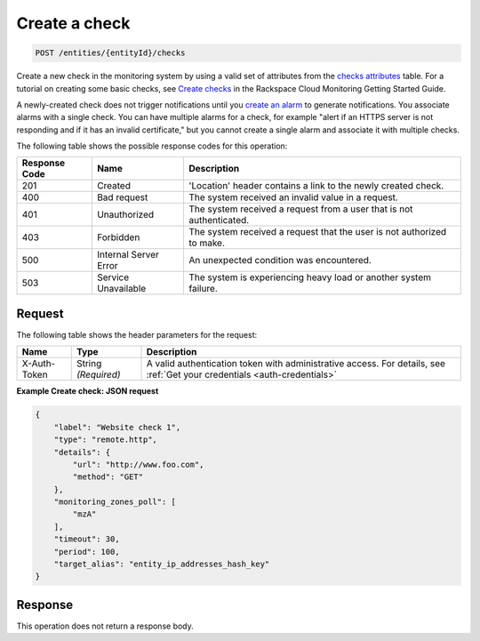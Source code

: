 .. _create-a-check:

Create a check
^^^^^^^^^^^^^^
.. code::

    POST /entities/{entityId}/checks

Create a new check in the monitoring system by using a valid set
of attributes from the `checks attributes
<http://docs.rackspace.com/cm/api/v1.0/cm-devguide/content/service-checks.html>`__ table.
For a tutorial on creating some basic checks,
see `Create checks
<http://docs.rackspace.com/cm/api/v1.0/cm-getting-started/content/concepts-tutorial-create-checks.html>`__
in the Rackspace Cloud Monitoring Getting Started Guide.

A newly-created check does not trigger notifications until you
`create an alarm <http://docs.rackspace.com/cm/api/v1.0/cm-devguide/content/service-alarms.html>`__
to generate notifications. You associate alarms with a single check.
You can have multiple alarms for a check, for example
"alert if an HTTPS server is not responding and if it has an invalid certificate,"
but you cannot create a single alarm and associate it with multiple checks.

The following table shows the possible response codes for this operation:

+--------------------------+-------------------------+-------------------------+
|Response Code             |Name                     |Description              |
+==========================+=========================+=========================+
|201                       |Created                  |'Location' header        |
|                          |                         |contains a link to the   |
|                          |                         |newly created check.     |
+--------------------------+-------------------------+-------------------------+
|400                       |Bad request              |The system received an   |
|                          |                         |invalid value in a       |
|                          |                         |request.                 |
+--------------------------+-------------------------+-------------------------+
|401                       |Unauthorized             |The system received a    |
|                          |                         |request from a user that |
|                          |                         |is not authenticated.    |
+--------------------------+-------------------------+-------------------------+
|403                       |Forbidden                |The system received a    |
|                          |                         |request that the user is |
|                          |                         |not authorized to make.  |
+--------------------------+-------------------------+-------------------------+
|500                       |Internal Server Error    |An unexpected condition  |
|                          |                         |was encountered.         |
+--------------------------+-------------------------+-------------------------+
|503                       |Service Unavailable      |The system is            |
|                          |                         |experiencing heavy load  |
|                          |                         |or another system        |
|                          |                         |failure.                 |
+--------------------------+-------------------------+-------------------------+

Request
"""""""
The following table shows the header parameters for the request:

+-----------------+----------------+-----------------------------------------------+
|Name             |Type            |Description                                    |
+=================+================+===============================================+
|X-Auth-Token     |String          |A valid authentication token with              |
|                 |*(Required)*    |administrative access. For details, see        |
|                 |                |:ref:`Get your credentials <auth-credentials>` |  
+-----------------+----------------+-----------------------------------------------+


**Example Create check: JSON request**

.. code::

   {
       "label": "Website check 1",
       "type": "remote.http",
       "details": {
           "url": "http://www.foo.com",
           "method": "GET"
       },
       "monitoring_zones_poll": [
           "mzA"
       ],
       "timeout": 30,
       "period": 100,
       "target_alias": "entity_ip_addresses_hash_key"
   }

Response
""""""""
This operation does not return a response body.
